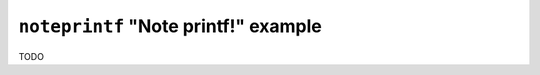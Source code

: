 =====================================
``noteprintf`` "Note printf!" example
=====================================

TODO
